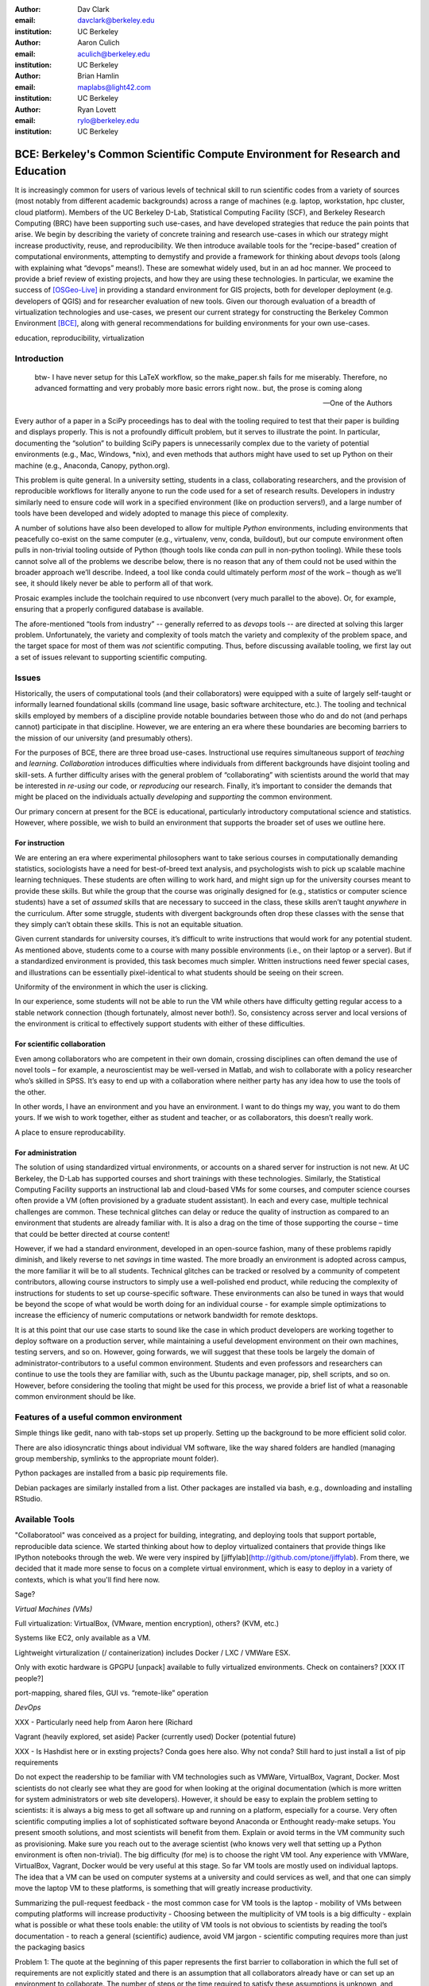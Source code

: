 ﻿:author: Dav Clark
:email: davclark@berkeley.edu
:institution: UC Berkeley

:author: Aaron Culich
:email: aculich@berkeley.edu
:institution: UC Berkeley

:author: Brian Hamlin
:email: maplabs@light42.com
:institution: UC Berkeley

:author: Ryan Lovett
:email: rylo@berkeley.edu
:institution: UC Berkeley


--------------------------------------------------------------------------------
BCE: Berkeley's Common Scientific Compute Environment for Research and Education
--------------------------------------------------------------------------------

.. class:: abstract

It is increasingly common for users of various levels of technical skill to run scientific codes from a variety of sources (most notably from different academic backgrounds) across a range of machines (e.g. laptop, workstation, hpc cluster, cloud platform). 
Members of the UC
Berkeley D-Lab, Statistical Computing Facility (SCF), and Berkeley Research
Computing (BRC) have been supporting such use-cases, and have developed strategies that reduce the pain points that arise.
We begin by describing the variety of concrete training and research use-cases in which
our strategy might increase productivity, reuse, and reproducibility.
We then introduce available tools for the “recipe-based” creation of computational environments, attempting to demystify and provide a framework for thinking about *devops* tools (along with explaining what “devops” means!). These are somewhat widely used, but in an ad hoc manner.
We proceed to provide a brief review of existing projects, and how they are using these technologies.
In particular, we examine the success of [OSGeo-Live]_ in providing a standard environment for GIS projects, both for developer deployment (e.g. developers of QGIS) and for researcher evaluation of new tools.
Given our thorough evaluation of a breadth of virtualization technologies and
use-cases, we present our current strategy for constructing the Berkeley Common Environment [BCE]_, along with general recommendations for building environments for your own use-cases.

.. class:: keywords

   education, reproducibility, virtualization

Introduction
------------

  btw- I have never setup for this LaTeX workflow, so the make_paper.sh
  fails for me miserably. Therefore, no advanced formatting and very probably
  more basic errors right now.. but, the prose is coming along

  --One of the Authors

Every author of a paper in a SciPy proceedings has to deal with the tooling required to test that their paper is building and displays properly. This is not a profoundly difficult problem, but it serves to illustrate the point. In particular, documenting the “solution” to building SciPy papers is unnecessarily complex due to the variety of potential environments (e.g., Mac, Windows, \*nix), and even methods that authors might have used to set up Python on their machine (e.g., Anaconda, Canopy, python.org).

This problem is quite general. In a university setting, students in a class, collaborating researchers, and the provision of reproducible workflows for literally anyone to run the code used for a set of research results. Developers in industry similarly need to ensure code will work in a specified environment (like on production servers!), and a large number of tools have been developed and widely adopted to manage this piece of complexity.

A number of solutions have also been developed to allow for multiple *Python* environments, including environments that peacefully co-exist on the same computer (e.g., virtualenv, venv, conda, buildout), but our compute environment often pulls in non-trivial tooling outside of Python (though tools like conda *can* pull in non-python tooling). While these tools cannot solve all of the problems we describe below, there is no reason that any of them could not be used within the broader approach we’ll describe. Indeed, a tool like conda could ultimately perform *most* of the work – though as we’ll see, it should likely never be able to perform all of that work.

Prosaic examples include the toolchain required to use nbconvert (very much parallel to the above). Or, for example, ensuring that a properly configured database is available.

The afore-mentioned “tools from industry” -- generally referred to as *devops* tools -- are directed at solving this larger problem. Unfortunately, the variety and complexity of tools match the variety and complexity of the problem space, and the target space for most of them was *not* scientific computing. Thus, before discussing available tooling, we first lay out a set of issues relevant to supporting scientific computing.

Issues
------

Historically, the users of computational tools (and their collaborators) were equipped with a suite of largely self-taught or informally learned foundational skills (command line usage, basic software architecture, etc.). The tooling and technical skills employed by members of a discipline provide notable boundaries between those who do and do not (and perhaps cannot) participate in that discipline. However, we are entering an era where these boundaries are becoming barriers to the mission of our university (and presumably others).

For the purposes of BCE, there are three broad use-cases. Instructional use requires simultaneous support of *teaching* and *learning*. *Collaboration* introduces difficulties where individuals from different backgrounds have disjoint tooling and skill-sets. A further difficulty arises with the general problem of “collaborating” with scientists around the world that may be interested in *re-using* our code, or *reproducing* our research. Finally, it’s important to consider the demands that might be placed on the individuals actually *developing* and *supporting* the common environment.

Our primary concern at present for the BCE is educational, particularly introductory computational science and statistics. However, where possible, we wish to build an environment that supports the broader set of uses we outline here.

For instruction
^^^^^^^^^^^^^^^

We are entering an era where experimental philosophers want to take serious courses in computationally demanding statistics, sociologists have a need for best-of-breed text analysis, and psychologists wish to pick up scalable machine learning techniques. These students are often willing to work hard, and might sign up for the university courses meant to provide these skills. But while the group that the course was originally designed for (e.g., statistics or computer science students) have a set of *assumed* skills that are necessary to succeed in the class, these skills aren’t taught *anywhere* in the curriculum. After some struggle, students with divergent backgrounds often drop these classes with the sense that they simply can’t obtain these skills. This is not an equitable situation.

Given current standards for university courses, it’s difficult to write instructions that would work for any potential student. As mentioned above, students come to a course with many possible environments (i.e., on their laptop or a server). But if a standardized environment is provided, this task becomes much simpler. Written instructions need fewer special cases, and illustrations can be essentially pixel-identical to what students should be seeing on their screen.

Uniformity of the environment in which the user is clicking.

In our experience, some students will not be able to run the VM while others have difficulty getting regular access to a stable network connection (though fortunately, almost never both!). So, consistency across server and local versions of the environment is critical to effectively support students with either of these difficulties.

For scientific collaboration
^^^^^^^^^^^^^^^^^^^^^^^^^^^^

Even among collaborators who are competent in their own domain, crossing disciplines can often demand the use of novel tools – for example, a neuroscientist may be well-versed in Matlab, and wish to collaborate with a policy researcher who’s skilled in SPSS. It’s easy to end up with a collaboration where neither party has any idea how to use the tools of the other.

In other words, I have an environment and you have an environment. I want to do things my way, you want to do them yours. If we wish to work together, either as student and teacher, or as collaborators, this doesn’t really work.

A place to ensure reproducability.


For administration
^^^^^^^^^^^^^^^^^^

The solution of using standardized virtual environments, or accounts on a shared server for instruction is not new. At UC Berkeley, the D-Lab has supported courses and short trainings with these technologies. Similarly, the Statistical Computing Facility supports an instructional lab and cloud-based VMs for some courses, and computer science courses often provide a VM (often provisioned by a graduate student assistant). In each and every case, multiple technical challenges are common. These technical glitches can delay or reduce the quality of instruction as compared to an environment that students are already familiar with. It is also a drag on the time of those supporting the course – time that could be better directed at course content!

However, if we had a standard environment, developed in an open-source fashion, many of these problems rapidly diminish, and likely reverse to net *savings* in time wasted. The more broadly an environment is adopted across campus, the more familiar it will be to all students. Technical glitches can be tracked or resolved by a community of competent contributors, allowing course instructors to simply use a well-polished end product, while reducing the complexity of instructions for students to set up course-specific software. These environments can also be tuned in ways that would be beyond the scope of what would be worth doing for an individual course - for example simple optimizations to increase the efficiency of numeric computations or network bandwidth for remote desktops.

It is at this point that our use case starts to sound like the case in which product developers are working together to deploy software on a production server, while maintaining a useful development environment on their own machines, testing servers, and so on. However, going forwards, we will suggest that these tools be largely the domain of administrator-contributors to a useful common environment. Students and even professors and researchers can continue to use the tools they are familiar with, such as the Ubuntu package manager, pip, shell scripts, and so on. However, before considering the tooling that might be used for this process, we provide a brief list of what a reasonable common environment should be like.

Features of a useful common environment
---------------------------------------

Simple things like gedit, nano with tab-stops set up properly. Setting up the background to be more efficient solid color.

There are also idiosyncratic things about individual VM software, like the way shared folders are handled (managing group membership, symlinks to the appropriate mount folder).

Python packages are installed from a basic pip requirements file.

Debian packages are similarly installed from a list.
Other packages are installed via bash, e.g., downloading and installing RStudio.


Available Tools
---------------

"Collaboratool" was conceived as a project for building, integrating, and
deploying tools that support portable, reproducible data science.  We started
thinking about how to deploy virtualized containers that provide things like
IPython notebooks through the web. We were very inspired by
[jiffylab](http://github.com/ptone/jiffylab). From there, we decided that it
made more sense to focus on a complete virtual environment, which is easy to
deploy in a variety of contexts, which is what you'll find here now.

Sage?

*Virtual Machines (VMs)*

Full virtualization: VirtualBox, (VMware, mention encryption), others? (KVM, etc.)

Systems like EC2, only available as a VM.

Lightweight virturalization (/ containerization) includes Docker / LXC / VMWare
ESX.

Only with exotic hardware is GPGPU [unpack] available to fully virtualized environments. Check on containers? [XXX IT people?]

port-mapping, shared files, GUI vs. “remote-like” operation

*DevOps*

XXX - Particularly need help from Aaron here (Richard

Vagrant (heavily explored, set aside)
Packer (currently used)
Docker (potential future)

XXX - Is Hashdist here or in exsting projects? Conda goes here also. Why not conda? Still hard to just install a list of pip requirements




Do not expect the readership to be familiar with VM technologies such as VMWare, VirtualBox, Vagrant, Docker. Most scientists do not clearly see what they are good for when looking at the original documentation (which is more written for system administrators or web site developers). However, it should be easy to explain the problem setting to scientists: it is always a big mess to get all software up and running on a platform, especially for a course. Very often scientific computing implies a lot of sophisticated software beyond Anaconda or Enthought ready-make setups. You present smooth solutions, and most scientists will benefit from them.
Explain or avoid terms in the VM community such as provisioning. Make sure you reach out to the average scientist (who knows very well that setting up a Python environment is often non-trivial).
The big difficulty (for me) is to choose the right VM tool. Any experience with VMWare, VirtualBox, Vagrant, Docker would be very useful at this stage.
So far VM tools are mostly used on individual laptops. The idea that a VM can be used on computer systems at a university and could services as well, and that one can simply move the laptop VM to these platforms, is something that will greatly increase productivity.

Summarizing the pull-request feedback
- the most common case for VM tools is the laptop
- mobility of VMs between computing platforms will increase productivity
- Choosing between the multiplicity of VM tools is a big difficulty
- explain what is possible or what these tools enable: the utility of VM tools is not obvious to scientists by reading the tool’s documentation
- to reach a general (scientific) audience, avoid VM jargon
- scientific computing requires more than just the packaging basics

Problem 1: The quote at the beginning of this paper represents the first barrier to collaboration in which the full set of requirements are not explicitly stated and there is an assumption that all collaborators already have or can set up an environment to collaborate. The number of steps or the time required to satisfy these assumptions is unknown, and regularly exceeds the time available. For example, in the context of a 1.5 hour workshop or a class with only handful of participants, if all cannot be set up within a fixed amount of time (typically 20 minutes at most) it will jeopardize successfully completing the workshop or class materials and will discourage participation.

Solution 1: Eliminate dependency hell. Provide a method to ensure that all participants can successfully complete the installation with a fixed number of well-known steps across all platforms within a fixed amount of time. The BCE platform provides this in a scalable and quantifiable way.

Problem 2: We will consider a participant’s laptop the unit-of-compute since it is the primary platform widely used across the research and teaching space and is a reasonable assumption to require: specifically a 64-bit laptop with 4GB of RAM. These requirements are usually sufficient to get started, however the algorithms or size of in-memory data may exceed the available memory of this unit-of-compute and the participant may need to migrate to another compute resource such as a powerful workstation with 128GB of RAM, an amount of memory not yet available in even the most advanced laptops which typically max-out at 16GB at the time of this writing.

Solution 2: Enable computing beyond the laptop. Though a workstation with plentiful memory by virtue of exactly replicating the environment available in Solution 1, the participant is guaranteed to replicate the data processing, transformations, and analysis steps they ran on their laptop in these other environments with the benefit of more memory available on those systems. This also includes the ability to use the common GUI interface provided by BCE as a VDI (Virtual Desktop Integration).

Problem 3: Even though Solution 2 allows us to grow beyond the laptop, the time required

Solution 3: Enable pleasantly parallel scale-out. A cluster may be available in your department or at your institution or at national facilities that provides the equivalent of a hundred or a thousand of the workstations you may have in your lab, enabled by Solution 2. BCE works in these environments and allows you to install additional software components as you wish without relying on cluster administrators for help.

Problem 4: Assuming you have the grant money to buy a large workstation with lots of memory and many processors, you may only need that resource for a 1 to 2 week period of time, so spending your money on a resource that remains unused 95% of the time is a waste of your grant money.

Solution 4: Enable on-demand resizing of resources. The BCE solution works on cloud resources that may allow you to scale out

OSGeo-Live: A Successful Common Environment
-------------------------------------------

The OSGeo-Live virtual machine is an example of exactly the kind of environment described above. Despite the availability of sophisticated devops tools, and considerable technical competence amongst contributors to the project, the project is configured using a combination of Python, Perl and shell scripts, along with some straightforward conventions that support easy inter-operation of different projects.

The OSGeo-Live, a project the Open Source Geospatial Foundation, is a vivid example
of both a sophisticated compute environment, and synergistic community process;
quoting from the OSGeo-Live [1] website:


'''
The OSGeo-Live is a self-contained bootable DVD, USB thumb drive or Virtual
Machine based on Xubuntu, that allows you to try a wide variety of open source
geospatial software without installing anything. It is composed entirely of free
software, allowing it to be freely distributed, duplicated and passed around.

It provides pre-configured applications for a range of geospatial use cases,
including storage, publishing, viewing, analysis and manipulation of data. It
also contains sample datasets and documentation.
'''

The OSGeo-Live is formally a project of the Open Source Geospatial Foundation
(OSGeo), an international body modeled on the Apache Foundation [3]. Eight years
ago, there existed several very large and growing open-source geospatial
projects, whose founders and developers decided would benefit from a common
legal and technical infrastructure. Those projects included GRASS, Mapserver,
GDAL and QGis.  At the same time. the OSGeo-Live began with a smaller open
project based in Australia that sought to build an "easy to try and use"
software environment for these and other spatial data applications. After some
discussion and planning conducted between a handful of intrepid principals
across the globe on the Internet, the nascent OSGeo-Live project committed
itself to the larger OSGeo Foundation structure in its second year. More than
fifty (50) open-source projects now actively maintain and improve their own
install scripts, examples and documentation. After long years of "tepid" progress and iteration, a combination of techincal stability,
tool sets, community awareness and clearly-defined steps to contribute, provided the basis
for substantial growth. The OSGeo-Live is now very stable, easily incorporates advances in
components, and widely adopted.


OSGeo-Live is now very stable, easily incorporates advances in components,
and widely adopted. Let's look at each of these building blocks briefly:

Technical Stability
^^^^^^^^^^^^^^^^^^^

An original goal of the OSGeo-Live was to operate well on minimal hardware with
broad support for common peripherals, and a license structure compatible with
project goals. The XUbuntu version of Ubuntu Linux was chosen as a foundation,
and it was been very successful. To this day, almost all applications
operate easily in very modest RAM and disk space (with the notable exception of
Java-based software which requires substantially more RAM).

OSGeo-Live itself is not a "linux distribution" per se, primarily because the
project does not provide a seamless upgrade process from one version to another.
OSGeo-Live relies on the Ubuntu/Debian/GNU, apt-based ecosystem to handle
the heavy-lifting of system updates and upgrades. This is a win-win, as updates
are proven reliable over a very large Ubuntu community process, and frees
project participants to concentrate on adding value to its featured components.

As we shall see, due to a component architecture, individual software projects
can be installed as-needed on a generic base.

Tool Sets
^^^^^^^^^

It cannot be overstated that, a key component to the success of the 
overall project has been the availability of widely-known and reliable tools, 
to developers from all parts of the world and in all major spoken languages. 
It is also important to note that rather than require formal installation 
packages ".deb" for each project, the OSGeo-Live chose to use a simple install script format, one per installed project. This
choice proved crucial in the earliest stages, as an outside open-source project
evaluating participation in the Live could get started with fewer barriers to
entry, and then add rigor and features later. Almost by definition, the
candidate open-source projects had install scripts already built for Linux which
could be readily adopted to the OSGeo-Live install conventions. By providing
ample examples on the OSGeo-Live of install scripts in major deployment
contexts, for both applications and server processes,  and clear guidelines for
installation conventions, a new open-source project could almost immediately
develop and iterate their own install scripts in a straightforward way.

**detailed build directions here**
Particular example: web, including apache, WSGI, etc. Standard layout of web
directory. Fully working examples available for each "kind" of project.

Subversion repo -- asset heirarchy -- individual install scripts -- Live build
 scripts trac-subversion   http://trac.osgeo.org/osgeo/report/10

see screenshots

Directory gisvm - a detailed layout

File Structure
==============

bin/
     /main.sh # Call all the other scripts
       /setup.sh # Download, and install all core files and set up config files
       /install_project1.sh # Download, and install all files for project1
       /install_project2.sh # Download, and install all files for project2
       /install_desktop.sh
       /install_main_docs.sh
       /setdown.sh

       /build_iso.sh
         /load_mac_installers.sh
         /load_win_installers.sh

     bootstrap.sh
     inchroot.sh
     package.sh
     sync_livedvd.sh

app-conf/
     /project1/   # config files used by install_package1.sh script
     /project2/   # config files used by install_package2.sh script


app-data/
     /project1/   # data & help files used by package1
     /project2/   # data & help files used by package2

desktop-conf/     # data files and images used for the main desktop background
     
doc/
     /index_pre.html            # header for summary help page
     /index_post.html           # footer for summary help page
     /arramagong.css
     /jquery.js
     /template_definition.html  # example of project_definition.html file
     /template_description.html # example of project_description.html file
     /template_licence.html     # incorportate into project_description.html???

     /descriptions/
       /package_definition.html    # short (1 sentence) summary of installed pkg 
       /package_description.html   # getting started instructions for the LiveDVD user

download/       # copy of the livedvd project's download server webpage

sources.list.d/ # Supplimentary package repositories for /etc/apt/sources.list



Community Awareness
^^^^^^^^^^^^^^^^^^^

The processes of  adoption of new
technology - initial awareness, trialability, adoption and iteration -
are well-known [4].

In the case of the OSGeo-Live, an orginial design goal was to provide tools
to those doing geospatial fieldwork with limited resources, and who often lack
advanced programming and administration skills.


Several years into the project, funding was established via a grant from the Australian
government to build documentation on applications in the Overview and Quickstart formats
to professional graphic design standards. A single page for every application,
(Overview) and a second page with step-by-step instructions for a capable reader but no previous
exposure to the software (Quickstart). Each of these two pages is then translated into
various spoken languages, primarily by volunteers. Much later, a graph of "percentage complete"
for each human language group was added, which essentially makes translation into a sort of
competition. This has proved very successful. Note that the initial effort to build
standardized documentation required paid professionals. It seems unlikely that the
documentation would have been successful if only ad-hoc volunteer efforts were used.

The Open Source Geospatial Foundation (OSGeo) the hub for a variety of projects to interoperate, and
potentially share with each other / synergy. OSGeo raises awareness of other projects.

(see the transfer of tech, e.g., military technology to environmental applications)
(Maybe include story about Haiti response with open source mapping)


Steps to Contribute

A FAQ was written and published in an easily accessible location. Outreach was
conducted through formal and informal networks.

Major step in diffusion is folks knowing what the thing is at all. Value add /
branding - OSGeo has credibility from foundation status, participants,
consistent / good graphic design.

[1] http://live.osgeo.org
[2]  build stuff
[3]  repo stuff
[4] Diffusion of Innovation; Rogers et al 1962
http://en.wikipedia.org/wiki/Diffusion_of_Innovations

**misc cut text**

Eight
years ago, there existed several very large and growing open-source geospatial
projects, whose founders and developers decided would benefit from a common
legal and technical infrastructure. Those projects included GRASS, Mapserver,
GDAL and QGis.  At the same time. the OSGeo-Live began with a smaller open
project based in Australia that sought to build an "easy to try and use"
software environment for these and other spatial data applications. After some
discussion and planning conducted between a handful of intrepid principals
across the globe on the Internet, the nascent OSGeo-Live project committed
itself to the larger OSGeo Foundation structure in its second year.


missing title
-------------
What are the steps that established credibility to get projects contributing to
the distribution. Initially, just shell scripts to install five core / important
packages (XXX - what were they and why?). Reached out to 50 projects, more
outside of U.S. than in, including many non-english (as a primary language),
esp. from Europe. The social component of building the community was not
necessarily explicit or even shared or known to all contributors (provable?).

It consists of a choice of basic tools that are widely known to free software
developers: shell, Perl, or Python. Scripts may call package managers, few
constraints (e.g., keep recipes contained to a particular directory). Core,
customizable scripts designed to bootstrap new recipes.

Particular example: web, including apache, WSGI, etc. Standard layout of web
directory. Fully working examples available for each "kind" of project.

The result is that certain tools are becoming more and more visible. Projects
are encouraged that are implemented in standard frameworks (i.e., not Forth).

There's still not complete consensus, but the project is moving towards some
consensus infrastructure. Also see the transfer of, e.g., military technology to
environmental applications.

Maybe include story about Jamaica response with open source mapping.



Other virtual machines
----------------------

From [Mining the Social Web, a Chef+Vagrant solution](https://rawgit.com/ptwobrussell/Mining-the-Social-Web-2nd-Edition/master/ipynb/html/_Appendix%20A%20-%20Virtual%20Machine%20Experience.html)

From Matt Gee (of [DSSG](http://dssg.io): We've been trying a number of
different approaches to the standard development environment. For this year's
fellowship we went with a Chef cookbook + OpsWorks. This works for provisioning
our core resources. However, for weekend learn-a-thons and more portable VM.
We've tried our own VM using docker and well as some hosted boxes like yhat's
new Science Box. We should compare notes.

VM from Philip.

BCE: The Berkeley Common Environment
------------------------------------

The goal for the BCE is to provide both the ready-made environments, and also
the "recipes" or scripts setting up these environments. It should be easy for a
competent linux user to create recipes for custom tools that might not be
braodly useful (and thus, not already in BCE).

For classwork and research in the sciences at Berkeley, broadly defined to
include social science, life science, physical science, and engineering. Using
these tools, users can start up a virtual machine (VM) with a standardized Linux
operating environment containing a set of standard software for scientific
computing. The user can start the VM on their laptop, on a university server, or
in the cloud. Furthermore, users will be able to modify the instructions for
producing or modifying the virtual machine in a reproducible way for
communication with and distribution to others.

We envision the following core use cases:

  * creating a common computing environment for a course or workshop,
  * creating a common computational environment to be shared by a group of
    researchers or students, and
  * disseminating the computational environment so outsiders can reproduce the
    results of a group.

Other use cases/benefits:

 * Thin client / staff computing
 * Exam environments
 * Instructional labs
 * Sharing licensed software?
 * Make it easy to do the "right" thing (hard to do "wrong" thing)
 * Stable infrastructure
 * Managing complexity
 * Impacts beyond "the course"

What problems does BCE solve for you?

 * No more obscure installation issues - download and run a single virtual
   machine or get the same environment on a bare metal or virtual server.
 * I'm teaching a class - when you tell a student that a program behaves a
   certain way, it does!
 * I'm collaborating on some scientific research - now all of your collaborators
   can run your code without complex installation instructions.
 * Easy Deployment
 * Replication / Reproducible research
 * Easy transition across scales (laptop to cluster)
 * Tricky installs

To accomplish this, we envision that BCE will encompass the following:

 * a reproducible workflow that creates the standard VM/image
   with standard scientific computing software such as Python, R, git, etc.,
 * a standard binary image, produced by the workflow, that can be distributed as is and
   used on-the-fly with VirtualBox or VMWare Player with minimal dependencies, and
 * (possibly) an augmented workflow that represents multiple possible distributions tailored
   for different types of uses (e.g., different disciplines, different
   computational needs, class vs. research use, etc.). This might
   represent either a sequence or a tree of possible VMs.


*Tentative list of features*

 * VMs

   * A fixed, versioned VM provided each semester as a binary image for classes
     and workshops
   * Ideally, the same VM usable for research, with functionality for parallel
     computing and provisioned such that it can be used as the VM for virtual
     cluster nodes
   * The VM runnable on user laptops (Mac/Windows/Linux) and on cloud machines
   * The VM usable on user machines with minimal dependencies (e.g., either
     VirtualBox or VMware) and minimal setup, and with clear instructions for
     users on setup and on getting data/files into and out of the VM
   * Agreement on minimal hardware requirements on the host machine - do we
     support 32 bit, any minimum RAM required?
   * Shared folders (EBS on AWS), or other tech to make it possible to separate
     data from VM.

 * Provisioning

   * Provisioning is fully scripted - if the appropriate software is installed,
     the recipe should run reliably.
   * The provisioning details used to create a given VM available to users and
     with clear instructions on how to use and modify the provisioning; ideally
     the provisioning would be relatively simple for users to understand
   * The ability for a user to add software to a VM and then 'export' that
     information back into the provisioning workflow that can be used to
     recreate the modified VM

 * Logistics and training

   * A GitHub repository or the like plus a project website with all BCE
     materials available
   * Communication with users on bugs, desired features, and the like via the
     repository and a mailing list
   * Management / Versioning / Snapshotting

 * Problems

   * VMs reserve compute resources exclusively (less of a problem with LXC-like
     solutions).
   * Testing / Issue tracking

*Students ("horizontal" collaboration), Researchers ("vertical" collaboration)*

If you'd like to use the VM as a student, researcher, or instructor, our goal is
to make this easy for you.

If you're using VirtualBox, [follow these instructions](using-virtualbox.html).

If you'd like to use the VM on Amazon's EC2 cloud platform, [follow these
instructions](using-ec2.html).

Adding modules?

*Creating (and modifying) the BCE VM*

All the files for creating the VM are in the collaboratool repository on GitHub.

To clone the repository from the command line:

    git clone https://github.com/dlab-berkeley/collaboratool

Then go to the provisioning directory and see the information in HOWTO.md.

*VirtualBox*

  * Download and install VirtualBox from the [VirtualBox
    website](https://www.virtualbox.org/wiki/Downloads). This is the tool that
    runs the virtual machine for you.
  * Download the BCE VM in the form of an OVA file from [UNDER
    CONSTRUCTION](BCE-xubuntu-14.04-amd64.ova).
  * Open VirtualBox and import the BCE-xubuntu-14.04-amd64.ova file you just
    downloaded by going to "File->Import Appliance" and then selecting the .ova
    file from wherever you downloaded it to (possible 'Downloads' in your home
    directory on the machine).
  * Wait a few minutes...
  * Start the virtual machine by clicking on the tab for
    "BCE-xubuntu-14.04-amd64" on the left side and then clicking "Start" at the
    top. This will start a virtual Linux computer within your own machine. After
    a few seconds you should see black screen and then soon you'll see the
    desktop of the VM.

You now have a machine that has all the software installed as part of BCE,
including IPython and useful Python packages and R, RStudio and useful R
packages.

You can get a terminal window that allows you to type commands in a UNIX-style
shell by clicking on the icon of the black box with the $ symbo on the top
panel. Using this you can start IPython Notebook by simply typing "ipython
notebook" or  R by simply typing 'R' at the prompt in the terminal. This starts
a bare-bones R session. To start RStudio, either type 'rstudio' at the prompt on
go to "Applications->Programming->RStudio".

You can restart the VM at any time by opening VirtualBox and clicking on the tab
for the VM and clicking "Start" as you did above.

*Sharing folders and copying files between your computer and the VM*

One useful thing will be to share folders between the VM and the host machine so
that you can access the files on your computer from the VM. Do the following:

  * Got to "Devices->Shared Folder Settings" and click on the icon of a folder
    with a "+" on the right side.
  * Select a folder to share, e.g. your home directory on your computer by
    clicking on "Folder Path" and choosing "Other" and navigating to the folder
    of interest. For our purposes here, assume we click on "Documents".
  * Click "make permanent" and "auto-mount" and then click "Ok".
  * Reboot the machine by going to applications button on the left of the top
    toolbart, clicking on "Log Out", and choosing "Restart" in the window that
    pops up.
  * Once the VM is running again, click on the "Shared" folder on the desktop.
    You should see the folder "sf_Documents" (or whatever the folder name you
    selected was, in place of 'Documents'). You can drag and drop files to
    manipulate them.
  * Alternatively, from the Terminal, you can also see the directory by doing
    "cd ~/Desktop/shared/sf_Documents" and then "ls" will show you the files.

Be careful: unless you selected "read only" at the same time as "make
permanent", any changes to the shared folder on the VM affects the folder in the
'real world', namely your computer.

*EC2*

  * Go to [EC2 management console](http://console.aws.amazon.com) and choose the
    US-West-2 (Oregon) region, as that is where we have posted the BCE AMI.
    (You'll need to have an account set up.)
  * On the "AMIs" tab, search for the BCE AMI amongst public images.
  * Launch an instance 55. Follow the instructions given in the "Connect" button
    to SSH to the instance
  * If you want to connect as the "oski" user, you can deposit your public SSH
    key in the .ssh folder of the "oski" user.



Conclusion
----------

Keep in mind that *you* are now at the cutting edge. Extra care should be taken to make your tooling accessible to your collaborators. Where possible, use tools that your collaborators already know - shell, scripting, package management, etc.

That said, technologies that allow efficient usage of available hardware stand to provide substantial savings, and potential for re-use by researchers with less direct access to capital. [e.g., Docker, aggregation of cloud VM providers]

Let’s be intentional.
Be transparent/explicit about our choices/assumptions.
That *doesn’t* have to be technical - a simple text file or even a PDF can provide ample explanation that a human can understand.
Be willing to make strong recommendations based on what we are actually using (eat own dogfood)
Be willing to adopt/adapt/change/throw stuff out (have an exit strategy)

Recipe for setting up sicpy_proceedings build system on Ubuntu 14.04 (or BCE proper?).

Important Part
--------------

It is well known [Atr03]_ that Spice grows on the planet Dune.

References
----------

.. [BCE] http://collaboratool.berkeley.edu
.. [OSGeo-Live] http://www.osgeo.org/
   # A more proper reference
.. [Atr03] P. Atreides. *How to catch a sandworm*,
           Transactions on Terraforming, 21(3):261-300, August 2003.


[a]Copied from https://github.com/scipy-conference/scipy_proceedings/pull/98#issuecomment-46784086
